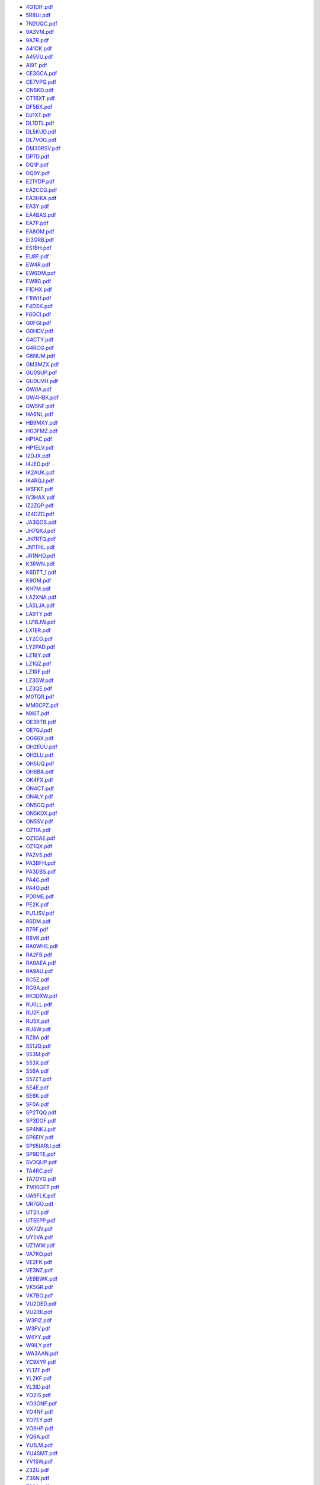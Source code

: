 * `4G1DIF.pdf </_static/pdf/drcgww/2020/4G1DIF.pdf>`_
* `5R8UI.pdf </_static/pdf/drcgww/2020/5R8UI.pdf>`_
* `7N2UQC.pdf </_static/pdf/drcgww/2020/7N2UQC.pdf>`_
* `9A3VM.pdf </_static/pdf/drcgww/2020/9A3VM.pdf>`_
* `9A7R.pdf </_static/pdf/drcgww/2020/9A7R.pdf>`_
* `A41CK.pdf </_static/pdf/drcgww/2020/A41CK.pdf>`_
* `A45VU.pdf </_static/pdf/drcgww/2020/A45VU.pdf>`_
* `AI9T.pdf </_static/pdf/drcgww/2020/AI9T.pdf>`_
* `CE3GCA.pdf </_static/pdf/drcgww/2020/CE3GCA.pdf>`_
* `CE7VPQ.pdf </_static/pdf/drcgww/2020/CE7VPQ.pdf>`_
* `CN8KD.pdf </_static/pdf/drcgww/2020/CN8KD.pdf>`_
* `CT1BXT.pdf </_static/pdf/drcgww/2020/CT1BXT.pdf>`_
* `DF5BX.pdf </_static/pdf/drcgww/2020/DF5BX.pdf>`_
* `DJ1XT.pdf </_static/pdf/drcgww/2020/DJ1XT.pdf>`_
* `DL1DTL.pdf </_static/pdf/drcgww/2020/DL1DTL.pdf>`_
* `DL5KUD.pdf </_static/pdf/drcgww/2020/DL5KUD.pdf>`_
* `DL7VOG.pdf </_static/pdf/drcgww/2020/DL7VOG.pdf>`_
* `DM30RSV.pdf </_static/pdf/drcgww/2020/DM30RSV.pdf>`_
* `DP7D.pdf </_static/pdf/drcgww/2020/DP7D.pdf>`_
* `DQ1P.pdf </_static/pdf/drcgww/2020/DQ1P.pdf>`_
* `DQ9Y.pdf </_static/pdf/drcgww/2020/DQ9Y.pdf>`_
* `E21YDP.pdf </_static/pdf/drcgww/2020/E21YDP.pdf>`_
* `EA2CCG.pdf </_static/pdf/drcgww/2020/EA2CCG.pdf>`_
* `EA3HKA.pdf </_static/pdf/drcgww/2020/EA3HKA.pdf>`_
* `EA3Y.pdf </_static/pdf/drcgww/2020/EA3Y.pdf>`_
* `EA4BAS.pdf </_static/pdf/drcgww/2020/EA4BAS.pdf>`_
* `EA7P.pdf </_static/pdf/drcgww/2020/EA7P.pdf>`_
* `EA8OM.pdf </_static/pdf/drcgww/2020/EA8OM.pdf>`_
* `EI3GRB.pdf </_static/pdf/drcgww/2020/EI3GRB.pdf>`_
* `ES1BH.pdf </_static/pdf/drcgww/2020/ES1BH.pdf>`_
* `EU8F.pdf </_static/pdf/drcgww/2020/EU8F.pdf>`_
* `EW4R.pdf </_static/pdf/drcgww/2020/EW4R.pdf>`_
* `EW6DM.pdf </_static/pdf/drcgww/2020/EW6DM.pdf>`_
* `EW8G.pdf </_static/pdf/drcgww/2020/EW8G.pdf>`_
* `F1DHX.pdf </_static/pdf/drcgww/2020/F1DHX.pdf>`_
* `F1IWH.pdf </_static/pdf/drcgww/2020/F1IWH.pdf>`_
* `F4DSK.pdf </_static/pdf/drcgww/2020/F4DSK.pdf>`_
* `F6GCI.pdf </_static/pdf/drcgww/2020/F6GCI.pdf>`_
* `G0FGI.pdf </_static/pdf/drcgww/2020/G0FGI.pdf>`_
* `G0HDV.pdf </_static/pdf/drcgww/2020/G0HDV.pdf>`_
* `G4CTY.pdf </_static/pdf/drcgww/2020/G4CTY.pdf>`_
* `G4RCG.pdf </_static/pdf/drcgww/2020/G4RCG.pdf>`_
* `G6NUM.pdf </_static/pdf/drcgww/2020/G6NUM.pdf>`_
* `GM3MZX.pdf </_static/pdf/drcgww/2020/GM3MZX.pdf>`_
* `GU0SUP.pdf </_static/pdf/drcgww/2020/GU0SUP.pdf>`_
* `GU0UVH.pdf </_static/pdf/drcgww/2020/GU0UVH.pdf>`_
* `GW0A.pdf </_static/pdf/drcgww/2020/GW0A.pdf>`_
* `GW4HBK.pdf </_static/pdf/drcgww/2020/GW4HBK.pdf>`_
* `GW5NF.pdf </_static/pdf/drcgww/2020/GW5NF.pdf>`_
* `HA6NL.pdf </_static/pdf/drcgww/2020/HA6NL.pdf>`_
* `HB9MXY.pdf </_static/pdf/drcgww/2020/HB9MXY.pdf>`_
* `HG3FMZ.pdf </_static/pdf/drcgww/2020/HG3FMZ.pdf>`_
* `HP1AC.pdf </_static/pdf/drcgww/2020/HP1AC.pdf>`_
* `HP1ELV.pdf </_static/pdf/drcgww/2020/HP1ELV.pdf>`_
* `I2DJX.pdf </_static/pdf/drcgww/2020/I2DJX.pdf>`_
* `I4JED.pdf </_static/pdf/drcgww/2020/I4JED.pdf>`_
* `IK2AUK.pdf </_static/pdf/drcgww/2020/IK2AUK.pdf>`_
* `IK4RQJ.pdf </_static/pdf/drcgww/2020/IK4RQJ.pdf>`_
* `IK5FKF.pdf </_static/pdf/drcgww/2020/IK5FKF.pdf>`_
* `IV3HAX.pdf </_static/pdf/drcgww/2020/IV3HAX.pdf>`_
* `IZ2ZQP.pdf </_static/pdf/drcgww/2020/IZ2ZQP.pdf>`_
* `IZ4DZD.pdf </_static/pdf/drcgww/2020/IZ4DZD.pdf>`_
* `JA3QOS.pdf </_static/pdf/drcgww/2020/JA3QOS.pdf>`_
* `JH7QXJ.pdf </_static/pdf/drcgww/2020/JH7QXJ.pdf>`_
* `JH7RTQ.pdf </_static/pdf/drcgww/2020/JH7RTQ.pdf>`_
* `JN1THL.pdf </_static/pdf/drcgww/2020/JN1THL.pdf>`_
* `JR1NHD.pdf </_static/pdf/drcgww/2020/JR1NHD.pdf>`_
* `K3RWN.pdf </_static/pdf/drcgww/2020/K3RWN.pdf>`_
* `K6DTT_1.pdf </_static/pdf/drcgww/2020/K6DTT_1.pdf>`_
* `K9OM.pdf </_static/pdf/drcgww/2020/K9OM.pdf>`_
* `KH7M.pdf </_static/pdf/drcgww/2020/KH7M.pdf>`_
* `LA2XNA.pdf </_static/pdf/drcgww/2020/LA2XNA.pdf>`_
* `LA5LJA.pdf </_static/pdf/drcgww/2020/LA5LJA.pdf>`_
* `LA9TY.pdf </_static/pdf/drcgww/2020/LA9TY.pdf>`_
* `LU1BJW.pdf </_static/pdf/drcgww/2020/LU1BJW.pdf>`_
* `LX1ER.pdf </_static/pdf/drcgww/2020/LX1ER.pdf>`_
* `LY2CG.pdf </_static/pdf/drcgww/2020/LY2CG.pdf>`_
* `LY2PAD.pdf </_static/pdf/drcgww/2020/LY2PAD.pdf>`_
* `LZ1BY.pdf </_static/pdf/drcgww/2020/LZ1BY.pdf>`_
* `LZ1QZ.pdf </_static/pdf/drcgww/2020/LZ1QZ.pdf>`_
* `LZ1RF.pdf </_static/pdf/drcgww/2020/LZ1RF.pdf>`_
* `LZ3GW.pdf </_static/pdf/drcgww/2020/LZ3GW.pdf>`_
* `LZ3QE.pdf </_static/pdf/drcgww/2020/LZ3QE.pdf>`_
* `M0TQR.pdf </_static/pdf/drcgww/2020/M0TQR.pdf>`_
* `MM0CPZ.pdf </_static/pdf/drcgww/2020/MM0CPZ.pdf>`_
* `NX6T.pdf </_static/pdf/drcgww/2020/NX6T.pdf>`_
* `OE3RTB.pdf </_static/pdf/drcgww/2020/OE3RTB.pdf>`_
* `OE7GJ.pdf </_static/pdf/drcgww/2020/OE7GJ.pdf>`_
* `OG66X.pdf </_static/pdf/drcgww/2020/OG66X.pdf>`_
* `OH2EUU.pdf </_static/pdf/drcgww/2020/OH2EUU.pdf>`_
* `OH2LU.pdf </_static/pdf/drcgww/2020/OH2LU.pdf>`_
* `OH5UQ.pdf </_static/pdf/drcgww/2020/OH5UQ.pdf>`_
* `OH6BA.pdf </_static/pdf/drcgww/2020/OH6BA.pdf>`_
* `OK4FX.pdf </_static/pdf/drcgww/2020/OK4FX.pdf>`_
* `ON4CT.pdf </_static/pdf/drcgww/2020/ON4CT.pdf>`_
* `ON4LY.pdf </_static/pdf/drcgww/2020/ON4LY.pdf>`_
* `ON5GQ.pdf </_static/pdf/drcgww/2020/ON5GQ.pdf>`_
* `ON5KDX.pdf </_static/pdf/drcgww/2020/ON5KDX.pdf>`_
* `ON5SV.pdf </_static/pdf/drcgww/2020/ON5SV.pdf>`_
* `OZ11A.pdf </_static/pdf/drcgww/2020/OZ11A.pdf>`_
* `OZ1DAE.pdf </_static/pdf/drcgww/2020/OZ1DAE.pdf>`_
* `OZ1QX.pdf </_static/pdf/drcgww/2020/OZ1QX.pdf>`_
* `PA2VS.pdf </_static/pdf/drcgww/2020/PA2VS.pdf>`_
* `PA3BFH.pdf </_static/pdf/drcgww/2020/PA3BFH.pdf>`_
* `PA3DBS.pdf </_static/pdf/drcgww/2020/PA3DBS.pdf>`_
* `PA4G.pdf </_static/pdf/drcgww/2020/PA4G.pdf>`_
* `PA4O.pdf </_static/pdf/drcgww/2020/PA4O.pdf>`_
* `PD0ME.pdf </_static/pdf/drcgww/2020/PD0ME.pdf>`_
* `PE2K.pdf </_static/pdf/drcgww/2020/PE2K.pdf>`_
* `PU1JSV.pdf </_static/pdf/drcgww/2020/PU1JSV.pdf>`_
* `R6DM.pdf </_static/pdf/drcgww/2020/R6DM.pdf>`_
* `R7RF.pdf </_static/pdf/drcgww/2020/R7RF.pdf>`_
* `R8VK.pdf </_static/pdf/drcgww/2020/R8VK.pdf>`_
* `RA0WHE.pdf </_static/pdf/drcgww/2020/RA0WHE.pdf>`_
* `RA2FB.pdf </_static/pdf/drcgww/2020/RA2FB.pdf>`_
* `RA9AEA.pdf </_static/pdf/drcgww/2020/RA9AEA.pdf>`_
* `RA9AU.pdf </_static/pdf/drcgww/2020/RA9AU.pdf>`_
* `RC5Z.pdf </_static/pdf/drcgww/2020/RC5Z.pdf>`_
* `RG9A.pdf </_static/pdf/drcgww/2020/RG9A.pdf>`_
* `RK3DXW.pdf </_static/pdf/drcgww/2020/RK3DXW.pdf>`_
* `RU0LL.pdf </_static/pdf/drcgww/2020/RU0LL.pdf>`_
* `RU2F.pdf </_static/pdf/drcgww/2020/RU2F.pdf>`_
* `RU5X.pdf </_static/pdf/drcgww/2020/RU5X.pdf>`_
* `RU8W.pdf </_static/pdf/drcgww/2020/RU8W.pdf>`_
* `RZ9A.pdf </_static/pdf/drcgww/2020/RZ9A.pdf>`_
* `S51JQ.pdf </_static/pdf/drcgww/2020/S51JQ.pdf>`_
* `S53M.pdf </_static/pdf/drcgww/2020/S53M.pdf>`_
* `S53X.pdf </_static/pdf/drcgww/2020/S53X.pdf>`_
* `S56A.pdf </_static/pdf/drcgww/2020/S56A.pdf>`_
* `S57ZT.pdf </_static/pdf/drcgww/2020/S57ZT.pdf>`_
* `SE4E.pdf </_static/pdf/drcgww/2020/SE4E.pdf>`_
* `SE6K.pdf </_static/pdf/drcgww/2020/SE6K.pdf>`_
* `SF0A.pdf </_static/pdf/drcgww/2020/SF0A.pdf>`_
* `SP2TQQ.pdf </_static/pdf/drcgww/2020/SP2TQQ.pdf>`_
* `SP3DOF.pdf </_static/pdf/drcgww/2020/SP3DOF.pdf>`_
* `SP4NKJ.pdf </_static/pdf/drcgww/2020/SP4NKJ.pdf>`_
* `SP6EIY.pdf </_static/pdf/drcgww/2020/SP6EIY.pdf>`_
* `SP95IARU.pdf </_static/pdf/drcgww/2020/SP95IARU.pdf>`_
* `SP9DTE.pdf </_static/pdf/drcgww/2020/SP9DTE.pdf>`_
* `SV3QUP.pdf </_static/pdf/drcgww/2020/SV3QUP.pdf>`_
* `TA4RC.pdf </_static/pdf/drcgww/2020/TA4RC.pdf>`_
* `TA7OYG.pdf </_static/pdf/drcgww/2020/TA7OYG.pdf>`_
* `TM10GFT.pdf </_static/pdf/drcgww/2020/TM10GFT.pdf>`_
* `UA9FLK.pdf </_static/pdf/drcgww/2020/UA9FLK.pdf>`_
* `UR7GO.pdf </_static/pdf/drcgww/2020/UR7GO.pdf>`_
* `UT2II.pdf </_static/pdf/drcgww/2020/UT2II.pdf>`_
* `UT5EPP.pdf </_static/pdf/drcgww/2020/UT5EPP.pdf>`_
* `UX7QV.pdf </_static/pdf/drcgww/2020/UX7QV.pdf>`_
* `UY5VA.pdf </_static/pdf/drcgww/2020/UY5VA.pdf>`_
* `UZ1WW.pdf </_static/pdf/drcgww/2020/UZ1WW.pdf>`_
* `VA7KO.pdf </_static/pdf/drcgww/2020/VA7KO.pdf>`_
* `VE2FK.pdf </_static/pdf/drcgww/2020/VE2FK.pdf>`_
* `VE3NZ.pdf </_static/pdf/drcgww/2020/VE3NZ.pdf>`_
* `VE9BWK.pdf </_static/pdf/drcgww/2020/VE9BWK.pdf>`_
* `VK5GR.pdf </_static/pdf/drcgww/2020/VK5GR.pdf>`_
* `VK7BO.pdf </_static/pdf/drcgww/2020/VK7BO.pdf>`_
* `VU2DED.pdf </_static/pdf/drcgww/2020/VU2DED.pdf>`_
* `VU2IBI.pdf </_static/pdf/drcgww/2020/VU2IBI.pdf>`_
* `W3FIZ.pdf </_static/pdf/drcgww/2020/W3FIZ.pdf>`_
* `W3FV.pdf </_static/pdf/drcgww/2020/W3FV.pdf>`_
* `W4YY.pdf </_static/pdf/drcgww/2020/W4YY.pdf>`_
* `W9ILY.pdf </_static/pdf/drcgww/2020/W9ILY.pdf>`_
* `WA3AAN.pdf </_static/pdf/drcgww/2020/WA3AAN.pdf>`_
* `YC9XYP.pdf </_static/pdf/drcgww/2020/YC9XYP.pdf>`_
* `YL1ZF.pdf </_static/pdf/drcgww/2020/YL1ZF.pdf>`_
* `YL2KF.pdf </_static/pdf/drcgww/2020/YL2KF.pdf>`_
* `YL3ID.pdf </_static/pdf/drcgww/2020/YL3ID.pdf>`_
* `YO2IS.pdf </_static/pdf/drcgww/2020/YO2IS.pdf>`_
* `YO3GNF.pdf </_static/pdf/drcgww/2020/YO3GNF.pdf>`_
* `YO4NF.pdf </_static/pdf/drcgww/2020/YO4NF.pdf>`_
* `YO7EY.pdf </_static/pdf/drcgww/2020/YO7EY.pdf>`_
* `YO9HP.pdf </_static/pdf/drcgww/2020/YO9HP.pdf>`_
* `YQ6A.pdf </_static/pdf/drcgww/2020/YQ6A.pdf>`_
* `YU1LM.pdf </_static/pdf/drcgww/2020/YU1LM.pdf>`_
* `YU4SMT.pdf </_static/pdf/drcgww/2020/YU4SMT.pdf>`_
* `YV1SW.pdf </_static/pdf/drcgww/2020/YV1SW.pdf>`_
* `Z32U.pdf </_static/pdf/drcgww/2020/Z32U.pdf>`_
* `Z36N.pdf </_static/pdf/drcgww/2020/Z36N.pdf>`_
* `Z39A.pdf </_static/pdf/drcgww/2020/Z39A.pdf>`_
* `ZL3P.pdf </_static/pdf/drcgww/2020/ZL3P.pdf>`_
* `ZM2B.pdf </_static/pdf/drcgww/2020/ZM2B.pdf>`_
